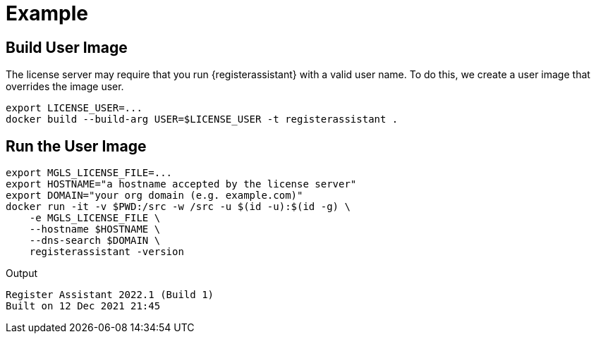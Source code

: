 = Example

== Build User Image

The license server may require that you run {registerassistant} with a valid user name.
To do this, we create a user image that overrides the image user.

[source,sh]
----
export LICENSE_USER=...
docker build --build-arg USER=$LICENSE_USER -t registerassistant .
----

== Run the User Image

[source,sh]
----
export MGLS_LICENSE_FILE=...
export HOSTNAME="a hostname accepted by the license server"
export DOMAIN="your org domain (e.g. example.com)"
docker run -it -v $PWD:/src -w /src -u $(id -u):$(id -g) \
    -e MGLS_LICENSE_FILE \
    --hostname $HOSTNAME \
    --dns-search $DOMAIN \
    registerassistant -version
----

[listing]
.Output
----
Register Assistant 2022.1 (Build 1)
Built on 12 Dec 2021 21:45
----
